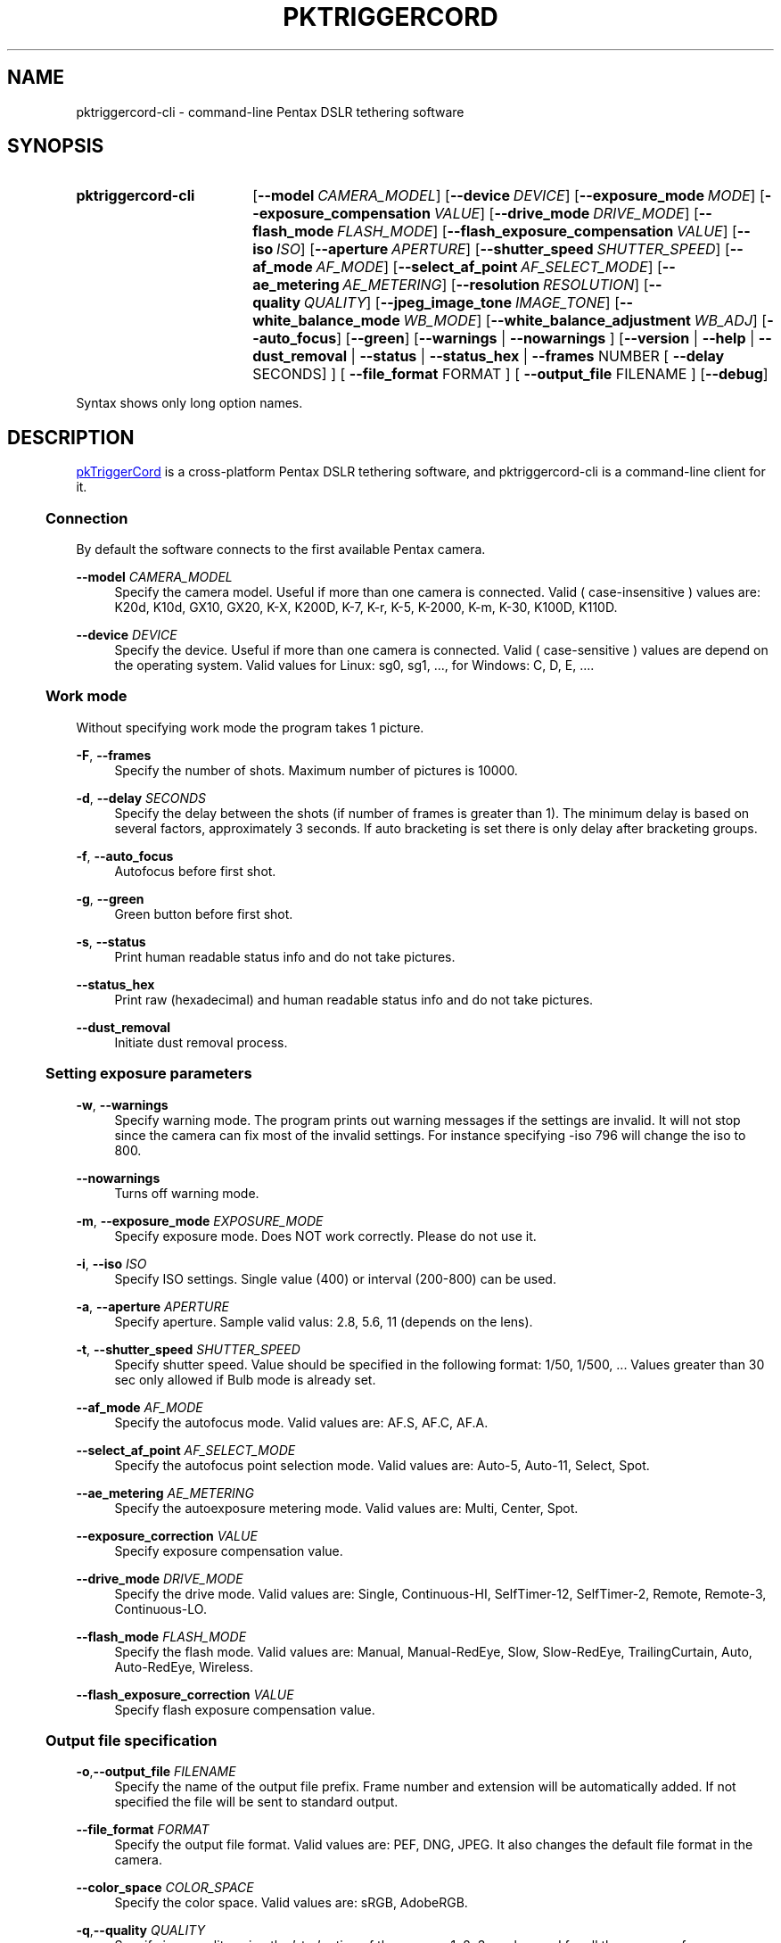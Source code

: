 .TH "PKTRIGGERCORD" "1"
.HEAD <STYLE type="text/css"> h3 { margin-left: 5%} </STYLE>
.\" disable hyphenation
.nh
.\" disable justification (adjust text to left margin only)
.ad l
.SH "NAME"
pktriggercord-cli - command-line Pentax DSLR tethering software
.SH "SYNOPSIS"
.SY pktriggercord-cli
.OP \-\-model CAMERA_MODEL
.OP \-\-device DEVICE
.OP \-\-exposure_mode MODE
.OP \-\-exposure_compensation VALUE
.OP \-\-drive_mode DRIVE_MODE
.OP \-\-flash_mode FLASH_MODE
.OP \-\-flash_exposure_compensation VALUE
.OP \-\-iso ISO
.OP \-\-aperture APERTURE
.OP \-\-shutter_speed SHUTTER_SPEED
.OP \-\-af_mode AF_MODE
.OP \-\-select_af_point AF_SELECT_MODE
.OP \-\-ae_metering AE_METERING
.OP \-\-resolution RESOLUTION
.OP \-\-quality QUALITY
.OP \-\-jpeg_image_tone IMAGE_TONE
.OP \-\-white_balance_mode WB_MODE
.OP \-\-white_balance_adjustment WB_ADJ
.OP \-\-auto_focus
.OP \-\-green
[\fB\-\-warnings\fR | \fB\-\-nowarnings\fR ]
[\fB\-\-version\fR | \fB\-\-help\fR | \fB\-\-dust_removal\fR | \fB\-\-status\fR |
\fB\-\-status_hex\fR | \fB\-\-frames\fR NUMBER [ \fB\-\-delay\fR SECONDS] ]
[ \fB\-\-file_format\fR FORMAT ] [ \fB\-\-output_file\fR FILENAME ] 
.OP \-\-debug 
.YS
.PP
Syntax shows only long option names.
.SH "DESCRIPTION"
.PP
.URL http://pktriggercord.sourceforge.net pkTriggerCord
.HTML <!--
pkTriggerCord 
.HTML -->
is a cross\-platform Pentax DSLR tethering software, and
pktriggercord-cli is a command\-line client for it\.
.HnS 2
.SS Connection
.HnE
.PP 
By default the software connects to the first available Pentax camera\.
.PP
\fB\-\-model \fR\fB\fICAMERA_MODEL\fR
.RS 4
Specify the camera model. Useful if more than one camera is connected.
Valid ( case-insensitive ) values are: K20d, K10d, GX10, GX20, K-X,
K200D, K-7, K-r, K-5, K-2000, K-m, K-30, K100D, K110D\.
.RE
.PP
\fB\-\-device \fR\fB\fIDEVICE\fR
.RS 4
Specify the device. Useful if more than one camera is connected.
Valid ( case-sensitive ) values are depend on the operating system. 
Valid values for Linux: sg0, sg1, ..., for Windows: C, D, E, ...\.
.RE
.HnS 2
.SS Work mode
.HnE
.PP 
Without specifying work mode the program takes 1 picture.
.PP
\fB\-F\fR, \fB\-\-frames\fR
.RS 4
Specify the number of shots. Maximum number of pictures is 10000.
.RE
.PP
\fB\-d\fR, \fB\-\-delay \fR\fB\fISECONDS\fR\fR
.RS 4
Specify the delay between the shots (if number of frames is greater
than 1). The minimum delay is based on several factors, approximately
3 seconds\. If auto bracketing is set there is only delay after
bracketing groups.
.RE
.PP
\fB\-f\fR, \fB\-\-auto_focus\fR
.RS 4
Autofocus before first shot.
.RE
.PP
\fB\-g\fR, \fB\-\-green\fR
.RS 4
Green button before first shot.
.RE
.PP
\fB\-s\fR, \fB\-\-status\fR
.RS 4
Print human readable status info and do not take pictures.
.RE
.PP
\fB\-\-status_hex\fR
.RS 4
Print raw (hexadecimal) and human readable status info and do not take pictures\.
.RE
.PP
\fB\-\-dust_removal\fR
.RS 4
Initiate dust removal process\.
.RE
.HnS 2
.SS Setting exposure parameters
.HnE
.PP
\fB-w\fR, \fB\-\-warnings\fR
.RS 4
Specify warning mode. The program prints out warning messages if the
settings are invalid. It will not stop since the camera can fix most
of the invalid settings. For instance specifying -iso 796 will change the iso to 800\.
.RE
.PP
\fB\-\-nowarnings\fR
.RS 4
Turns off warning mode\.
.RE
.PP
\fB\-m\fR, \fB\-\-exposure_mode\fR \fIEXPOSURE_MODE\fR
.RS 4
Specify exposure mode. Does NOT work correctly. Please do not use it.
.RE
.PP
\fB\-i\fR, \fB\-\-iso\fR \fIISO\fR
.RS 4
Specify ISO settings. Single value (400) or interval (200-800) can be used\. 
.RE
.PP
\fB\-a\fR, \fB\-\-aperture\fR \fIAPERTURE\fR
.RS 4
Specify aperture. Sample valid valus: 2.8, 5.6, 11 (depends on the lens).
.RE
.PP
\fB\-t\fR, \fB\-\-shutter_speed\fR \fISHUTTER_SPEED\fR
.RS 4
Specify shutter speed\. Value should be specified in the following
format: 1/50, 1/500, ...
Values greater than 30 sec only allowed if Bulb mode is already set.
.RE
.PP
\fB\-\-af_mode\fR \fIAF_MODE\fR
.RS 4
Specify the autofocus mode. Valid values are: AF.S, AF.C, AF.A\.
.RE
.PP
\fB\-\-select_af_point\fR \fIAF_SELECT_MODE\fR
.RS 4
Specify the autofocus point selection mode. Valid values are: Auto-5, Auto-11, Select, Spot\.
.RE
.PP
\fB\-\-ae_metering\fR \fIAE_METERING\fR
.RS 4
Specify the autoexposure metering mode. Valid values are: Multi, Center, Spot\.
.RE
.PP
\fB\-\-exposure_correction\fR \fIVALUE\fR
.RS 4
Specify exposure compensation value.
.RE
.PP
\fB\-\-drive_mode\fR \fIDRIVE_MODE\fR
.RS 4
Specify the drive mode. Valid values are: Single, Continuous-HI, SelfTimer-12, SelfTimer-2, Remote, Remote-3, Continuous-LO\.
.RE
.PP
\fB\-\-flash_mode\fR \fIFLASH_MODE\fR
.RS 4
Specify the flash mode. Valid values are: Manual, Manual-RedEye, Slow, Slow-RedEye, TrailingCurtain, Auto, Auto-RedEye, Wireless\.
.RE
.PP
\fB\-\-flash_exposure_correction\fR \fIVALUE\fR
.RS 4
Specify flash exposure compensation value.
.RE
.HnS 2
.SS Output file specification
.HnE
.PP
\fB\-o\fR,\fB\-\-output_file\fR \fIFILENAME\fR
.RS 4
Specify the name of the output file prefix. Frame number and
extension will be automatically added. If not specified the file will
be sent to standard output\.
.RE
.PP
\fB\-\-file_format\fR \fIFORMAT\fR
.RS 4
Specify the output file format. Valid values are: PEF, DNG, JPEG. It
also changes the default file format in the camera\.
.RE
.PP
\fB\-\-color_space\fR \fICOLOR_SPACE\fR
.RS 4
Specify the color space. Valid values are: sRGB, AdobeRGB\.
.RE
.PP
\fB\-q\fR,\fB\-\-quality\fR \fIQUALITY\fR
.RS 4
Specify jpeg quality using the 'star' rating of the camera. 1, 2, 3 can be used for all the cameras, for some cameras 4 is also allowed. It also changes the jpeg quality in the camera\.
.RE
.PP
\fB\-r\fR,\fB\-\-resolution\fR \fIRESOLUTION\fR
.RS 4
Specify jpeg resolution. While this changes the jpeg resolution setting in the camera, it will not affect the resolution of the downloaded jpeg file. (it's a bug)\.
.RE
.PP
\fB\-\-jpeg_image_tone\fR \fIIMAGE_TONE\fR
.RS 4
Specify the jpeg image tone. Valid values are: Natural, Bright,
Portrait, Landscape, Vibrant, Monochrome, Muted,
ReversalFilm\. Currently this setting is temporary, picture taking
restores it back to the original, so it's quite useless\.
.RE
.PP
\fB\-\-white_balance_mode\fR \fIWB_MODE\fR
.RS 4
Specify the white balance mode. Valid values are: Auto, Daylight, 
Shade, Cloudy, Fluorescent_D, Fluorescent_N, Fluorescent_W, 
Fluorescent_L, Tungsten, Flash, Manual, CTE\.
.RE
.PP
\fB\-\-white_balance_adjustment\fR \fIWB_ADJ\fR
.RS 4
Specify the white balance adjustment. Valid values like: G5B2, G3A5, B5, A3, G5, M4\.
.RE
.HnS 2
.SS Other
.HnE
.PP
\fB\-v\fR, \fB\-\-version\fR
.RS 4
Display version and exit\.
.RE
.PP
\fB\-h\fR, \fB\-\-help\fR
.RS 4
Display a short usage message\.
.RE
.PP
\fB\-\-debug\fR
.RS 4
Debug info\.
.RE
.SH "SEE ALSO"
.PP
\fIThe pktriggercord.sourceforge.net website\fR\&[1],
.SH "EXAMPLES"
.PP
.CDS
\fBpktriggercord\-cli\fR \fB\-\-status\fR\fR
.CDE
.RS 4
Connects to the camera and prints out status info\.
.RE
.PP
.CDS
\fBpktriggercord\-cli\fR \fB\-\-status_hex\fR\fR
.CDE
.RS 4
Connects to the camera and prints out hexadecimal and human-readable status info\.
.RE
.PP
To track down errors, you can add the
\fB\-\-debug\fR
parameter to the
\fBpktriggercord-cli\fR
command line\.
.\" .SH "AUTHORS"
.\" .PP
.\" \fBAndras Salamon\fR
.\" .sp -1n
.\" .IP "" 4
.\" Author.
.SH "NOTES"
.IP " 1." 4
.HTML <!--
The pktriggercord.sourceforge.net website
.HTML -->
.RS 4
.HTML <!--
http://pktriggercord.sourceforge.net/
.HTML -->
.URL http://pktriggercord.sourceforge.net/ http://pktriggercord.sourceforge.net/
.RE
.HR
.HTML <p>If you need more info, please go to the <a href="http://sourceforge.net/projects/pktriggercord">project page</a></p> <hr /> <p> <a href="http://sourceforge.net/projects/pktriggercord"><img src="http://sflogo.sourceforge.net/sflogo.php?group_id=394488&amp;type=13" width="120" height="30" alt="pkTriggerCord at SourceForge"/></a></p>
